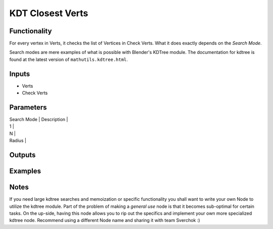 KDT Closest Verts
=================

Functionality
-------------

For every vertex in Verts, it checks the list of Vertices in Check Verts. 
What it does exactly depends on the *Search Mode*.

Search modes are mere examples of what is possible with Blender's KDTree module. The documentation for kdtree
is found at the latest version of ``mathutils.kdtree.html``. 


Inputs
------

- Verts
- Check Verts

Parameters
----------

| Search Mode | Description |
| 1           |
| N           |
| Radius      | 


Outputs
-------

Examples
--------

Notes
-------

If you need large kdtree searches and memoization or specific functionality you shall want to write your own Node to utilize the kdtree module. Part of the problem of making a *general use* node is that it becomes sub-optimal for certain tasks. On the up-side, having this node allows you to rip out the specifics and implement your own more specialized kdtree node. Recommend using a different Node name and sharing it with team Sverchok :)

.. image:: 
    :alt: some stuff


